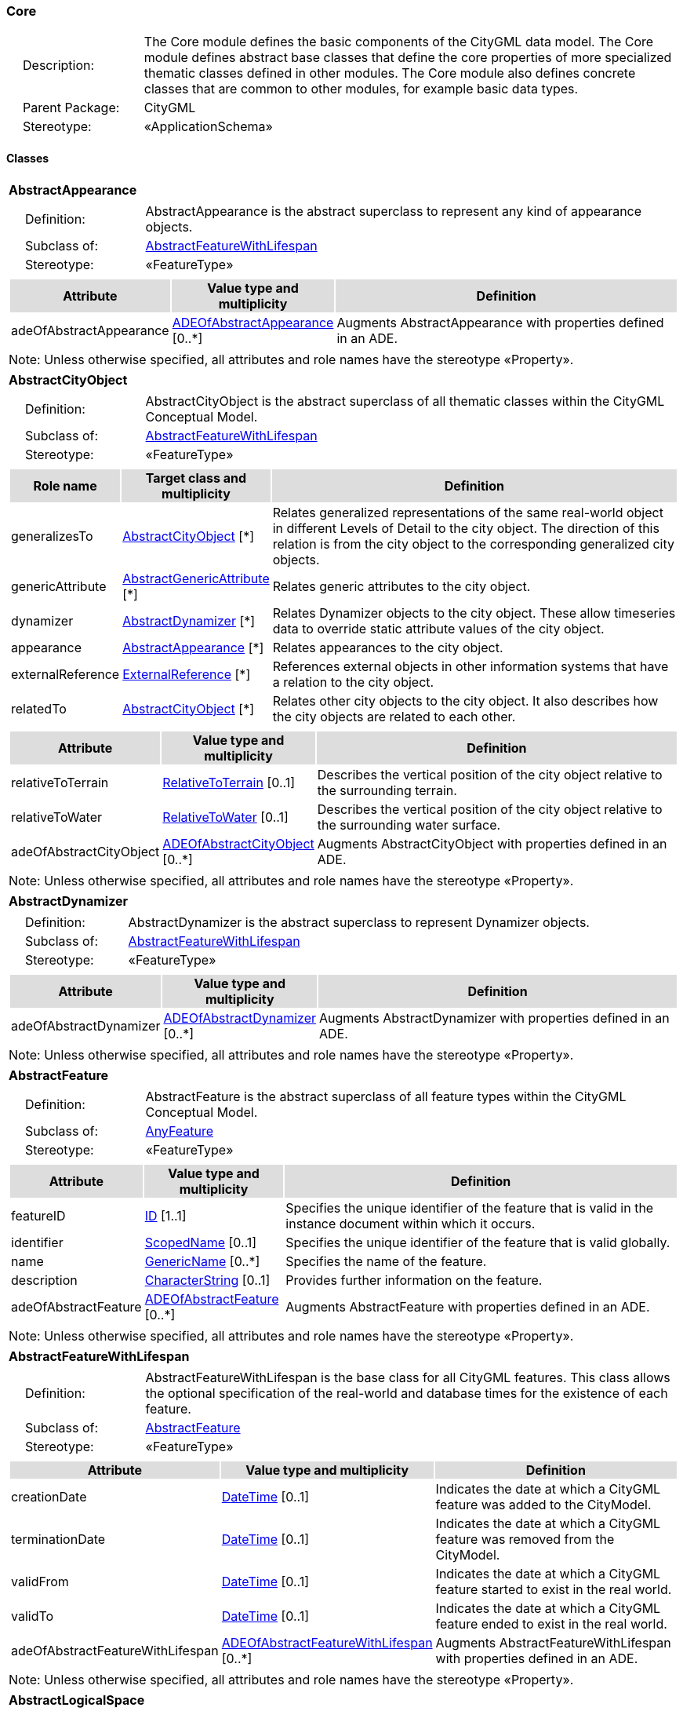 [[Core-package-dd]]
=== Core

[cols="1,4",frame=none,grid=none]
|===
|{nbsp}{nbsp}{nbsp}{nbsp}Description: | The Core module defines the basic components of the CityGML data model. The Core module defines abstract base classes that define the core properties of more specialized thematic classes defined in other modules. The Core module also defines concrete classes that are common to other modules, for example basic data types.  
|{nbsp}{nbsp}{nbsp}{nbsp}Parent Package: | CityGML
|{nbsp}{nbsp}{nbsp}{nbsp}Stereotype: | «ApplicationSchema»
|===

==== Classes

[[AbstractAppearance-section]]
[cols="1a"]
|===
|*AbstractAppearance* 
|[cols="1,4",frame=none,grid=none]
!===
!{nbsp}{nbsp}{nbsp}{nbsp}Definition: ! AbstractAppearance is the abstract superclass to represent any kind of appearance objects. 
!{nbsp}{nbsp}{nbsp}{nbsp}Subclass of: ! <<AbstractFeatureWithLifespan-section,AbstractFeatureWithLifespan>> 
!{nbsp}{nbsp}{nbsp}{nbsp}Stereotype: !  «FeatureType»
!===
|[cols="15,20,60",frame=none,grid=none,options="header"]
!===
!{set:cellbgcolor:#DDDDDD} *Attribute* !*Value type and multiplicity* !*Definition*
 
!{set:cellbgcolor:#FFFFFF} adeOfAbstractAppearance  !<<ADEOfAbstractAppearance-section,ADEOfAbstractAppearance>>  [0..*] !Augments AbstractAppearance with properties defined in an ADE.
!===
|{set:cellbgcolor:#FFFFFF} Note: Unless otherwise specified, all attributes and role names have the stereotype «Property».
|=== 

[[AbstractCityObject-section]]
[cols="1a"]
|===
|*AbstractCityObject* 
|[cols="1,4",frame=none,grid=none]
!===
!{nbsp}{nbsp}{nbsp}{nbsp}Definition: ! AbstractCityObject is the abstract superclass of all thematic classes within the CityGML Conceptual Model. 
!{nbsp}{nbsp}{nbsp}{nbsp}Subclass of: ! <<AbstractFeatureWithLifespan-section,AbstractFeatureWithLifespan>> 
!{nbsp}{nbsp}{nbsp}{nbsp}Stereotype: !  «FeatureType»
!===
|[cols="15,20,60",frame=none,grid=none,options="header"]
!===
!{set:cellbgcolor:#DDDDDD} *Role name* !*Target class and multiplicity*  !*Definition*
!{set:cellbgcolor:#FFFFFF} generalizesTo  !<<AbstractCityObject-section,AbstractCityObject>> [*] !Relates generalized representations of the same real-world object in different Levels of Detail to the city object. The direction of this relation is from the city object to the corresponding generalized city objects.
!{set:cellbgcolor:#FFFFFF} genericAttribute  !<<AbstractGenericAttribute-section,AbstractGenericAttribute>> [*] !Relates generic attributes to the city object.
!{set:cellbgcolor:#FFFFFF} dynamizer  !<<AbstractDynamizer-section,AbstractDynamizer>> [*] !Relates Dynamizer objects to the city object. These allow timeseries data to override static attribute values of the city object.
!{set:cellbgcolor:#FFFFFF} appearance  !<<AbstractAppearance-section,AbstractAppearance>> [*] !Relates appearances to the city object.
!{set:cellbgcolor:#FFFFFF} externalReference  !<<ExternalReference-section,ExternalReference>> [*] !References external objects in other information systems that have a relation to the city object.
!{set:cellbgcolor:#FFFFFF} relatedTo  !<<AbstractCityObject-section,AbstractCityObject>> [*] !Relates other city objects to the city object. It also describes how the city objects are related to each other.
!===
|[cols="15,20,60",frame=none,grid=none,options="header"]
!===
!{set:cellbgcolor:#DDDDDD} *Attribute* !*Value type and multiplicity* !*Definition*
 
!{set:cellbgcolor:#FFFFFF} relativeToTerrain  !<<RelativeToTerrain-section,RelativeToTerrain>>  [0..1] !Describes the vertical position of the city object relative to the surrounding terrain.
 
!{set:cellbgcolor:#FFFFFF} relativeToWater  !<<RelativeToWater-section,RelativeToWater>>  [0..1] !Describes the vertical position of the city object relative to the surrounding water surface.
 
!{set:cellbgcolor:#FFFFFF} adeOfAbstractCityObject  !<<ADEOfAbstractCityObject-section,ADEOfAbstractCityObject>>  [0..*] !Augments AbstractCityObject with properties defined in an ADE.
!===
|{set:cellbgcolor:#FFFFFF} Note: Unless otherwise specified, all attributes and role names have the stereotype «Property».
|=== 

[[AbstractDynamizer-section]]
[cols="1a"]
|===
|*AbstractDynamizer* 
|[cols="1,4",frame=none,grid=none]
!===
!{nbsp}{nbsp}{nbsp}{nbsp}Definition: ! AbstractDynamizer is the abstract superclass to represent Dynamizer objects. 
!{nbsp}{nbsp}{nbsp}{nbsp}Subclass of: ! <<AbstractFeatureWithLifespan-section,AbstractFeatureWithLifespan>> 
!{nbsp}{nbsp}{nbsp}{nbsp}Stereotype: !  «FeatureType»
!===
|[cols="15,20,60",frame=none,grid=none,options="header"]
!===
!{set:cellbgcolor:#DDDDDD} *Attribute* !*Value type and multiplicity* !*Definition*
 
!{set:cellbgcolor:#FFFFFF} adeOfAbstractDynamizer  !<<ADEOfAbstractDynamizer-section,ADEOfAbstractDynamizer>>  [0..*] !Augments AbstractDynamizer with properties defined in an ADE.
!===
|{set:cellbgcolor:#FFFFFF} Note: Unless otherwise specified, all attributes and role names have the stereotype «Property».
|=== 

[[AbstractFeature-section]]
[cols="1a"]
|===
|*AbstractFeature* 
|[cols="1,4",frame=none,grid=none]
!===
!{nbsp}{nbsp}{nbsp}{nbsp}Definition: ! AbstractFeature is the abstract superclass of all feature types within the CityGML Conceptual Model. 
!{nbsp}{nbsp}{nbsp}{nbsp}Subclass of: ! <<AnyFeature-section,AnyFeature>> 
!{nbsp}{nbsp}{nbsp}{nbsp}Stereotype: !  «FeatureType»
!===
|[cols="15,20,60",frame=none,grid=none,options="header"]
!===
!{set:cellbgcolor:#DDDDDD} *Attribute* !*Value type and multiplicity* !*Definition*
 
!{set:cellbgcolor:#FFFFFF} featureID  !<<ID-section,ID>> [1..1] !Specifies the unique identifier of the feature that is valid in the instance document within which it occurs.
 
!{set:cellbgcolor:#FFFFFF} identifier  !<<ScopedName-section,ScopedName>>  [0..1] !Specifies the unique identifier of the feature that is valid globally.
 
!{set:cellbgcolor:#FFFFFF} name  !<<GenericName-section,GenericName>>  [0..*] !Specifies the name of the feature.
 
!{set:cellbgcolor:#FFFFFF} description  !<<CharacterString-section,CharacterString>>  [0..1] !Provides further information on the feature.
 
!{set:cellbgcolor:#FFFFFF} adeOfAbstractFeature  !<<ADEOfAbstractFeature-section,ADEOfAbstractFeature>>  [0..*] !Augments AbstractFeature with properties defined in an ADE.
!===
|{set:cellbgcolor:#FFFFFF} Note: Unless otherwise specified, all attributes and role names have the stereotype «Property».
|=== 

[[AbstractFeatureWithLifespan-section]]
[cols="1a"]
|===
|*AbstractFeatureWithLifespan* 
|[cols="1,4",frame=none,grid=none]
!===
!{nbsp}{nbsp}{nbsp}{nbsp}Definition: ! AbstractFeatureWithLifespan is the base class for all CityGML features. This class allows the optional specification of the real-world and database times for the existence of each feature. 
!{nbsp}{nbsp}{nbsp}{nbsp}Subclass of: ! <<AbstractFeature-section,AbstractFeature>> 
!{nbsp}{nbsp}{nbsp}{nbsp}Stereotype: !  «FeatureType»
!===
|[cols="15,20,60",frame=none,grid=none,options="header"]
!===
!{set:cellbgcolor:#DDDDDD} *Attribute* !*Value type and multiplicity* !*Definition*
 
!{set:cellbgcolor:#FFFFFF} creationDate  !<<DateTime-section,DateTime>>  [0..1] !Indicates the date at which a CityGML feature was added to the CityModel.
 
!{set:cellbgcolor:#FFFFFF} terminationDate  !<<DateTime-section,DateTime>>  [0..1] !Indicates the date at which a CityGML feature was removed from the CityModel.
 
!{set:cellbgcolor:#FFFFFF} validFrom  !<<DateTime-section,DateTime>>  [0..1] !Indicates the date at which a CityGML feature started to exist in the real world.
 
!{set:cellbgcolor:#FFFFFF} validTo  !<<DateTime-section,DateTime>>  [0..1] !Indicates the date at which a CityGML feature ended to exist in the real world.
 
!{set:cellbgcolor:#FFFFFF} adeOfAbstractFeatureWithLifespan  !<<ADEOfAbstractFeatureWithLifespan-section,ADEOfAbstractFeatureWithLifespan>>  [0..*] !Augments AbstractFeatureWithLifespan with properties defined in an ADE.
!===
|{set:cellbgcolor:#FFFFFF} Note: Unless otherwise specified, all attributes and role names have the stereotype «Property».
|=== 

[[AbstractLogicalSpace-section]]
[cols="1a"]
|===
|*AbstractLogicalSpace* 
|[cols="1,4",frame=none,grid=none]
!===
!{nbsp}{nbsp}{nbsp}{nbsp}Definition: ! AbstractLogicalSpace is the abstract superclass for all types of logical spaces. Logical space refers to spaces that are not bounded by physical surfaces but are defined according to thematic considerations. 
!{nbsp}{nbsp}{nbsp}{nbsp}Subclass of: ! <<AbstractSpace-section,AbstractSpace>> 
!{nbsp}{nbsp}{nbsp}{nbsp}Stereotype: !  «FeatureType»
!===
|[cols="15,20,60",frame=none,grid=none,options="header"]
!===
!{set:cellbgcolor:#DDDDDD} *Attribute* !*Value type and multiplicity* !*Definition*
 
!{set:cellbgcolor:#FFFFFF} adeOfAbstractLogicalSpace  !<<ADEOfAbstractLogicalSpace-section,ADEOfAbstractLogicalSpace>>  [0..*] !Augments AbstractLogicalSpace with properties defined in an ADE.
!===
|{set:cellbgcolor:#FFFFFF} Note: Unless otherwise specified, all attributes and role names have the stereotype «Property».
|=== 

[[AbstractOccupiedSpace-section]]
[cols="1a"]
|===
|*AbstractOccupiedSpace* 
|[cols="1,4",frame=none,grid=none]
!===
!{nbsp}{nbsp}{nbsp}{nbsp}Definition: ! AbstractOccupiedSpace is the abstract superclass for all types of physically occupied spaces. Occupied space refers to spaces that are partially or entirely filled with matter. 
!{nbsp}{nbsp}{nbsp}{nbsp}Subclass of: ! <<AbstractPhysicalSpace-section,AbstractPhysicalSpace>> 
!{nbsp}{nbsp}{nbsp}{nbsp}Stereotype: !  «FeatureType»
!===
|[cols="15,20,60",frame=none,grid=none,options="header"]
!===
!{set:cellbgcolor:#DDDDDD} *Role name* !*Target class and multiplicity*  !*Definition*
!{set:cellbgcolor:#FFFFFF} lod3ImplicitRepresentation  !<<ImplicitGeometry-section,ImplicitGeometry>> [0..1] !Relates to an implicit geometry that represents the occupied space in Level of Detail 3.
!{set:cellbgcolor:#FFFFFF} lod1ImplicitRepresentation  !<<ImplicitGeometry-section,ImplicitGeometry>> [0..1] !Relates to an implicit geometry that represents the occupied space in Level of Detail 1.
!{set:cellbgcolor:#FFFFFF} lod2ImplicitRepresentation  !<<ImplicitGeometry-section,ImplicitGeometry>> [0..1] !Relates to an implicit geometry that represents the occupied space in Level of Detail 2.
!===
|[cols="15,20,60",frame=none,grid=none,options="header"]
!===
!{set:cellbgcolor:#DDDDDD} *Attribute* !*Value type and multiplicity* !*Definition*
 
!{set:cellbgcolor:#FFFFFF} adeOfAbstractOccupiedSpace  !<<ADEOfAbstractOccupiedSpace-section,ADEOfAbstractOccupiedSpace>>  [0..*] !Augments AbstractOccupiedSpace with properties defined in an ADE.
!===
|{set:cellbgcolor:#FFFFFF} Note: Unless otherwise specified, all attributes and role names have the stereotype «Property».
|=== 

[[AbstractPhysicalSpace-section]]
[cols="1a"]
|===
|*AbstractPhysicalSpace* 
|[cols="1,4",frame=none,grid=none]
!===
!{nbsp}{nbsp}{nbsp}{nbsp}Definition: ! AbstractPhysicalSpace is the abstract superclass for all types of physical spaces. Physical space refers to spaces that are fully or partially bounded by physical objects. 
!{nbsp}{nbsp}{nbsp}{nbsp}Subclass of: ! <<AbstractSpace-section,AbstractSpace>> 
!{nbsp}{nbsp}{nbsp}{nbsp}Stereotype: !  «FeatureType»
!===
|[cols="15,20,60",frame=none,grid=none,options="header"]
!===
!{set:cellbgcolor:#DDDDDD} *Role name* !*Target class and multiplicity*  !*Definition*
!{set:cellbgcolor:#FFFFFF} lod3TerrainIntersectionCurve  !<<GM_MultiCurve-section,GM_MultiCurve>> [0..1] !Relates to a 3D MultiCurve geometry that represents the terrain intersection curve of the physical space in Level of Detail 3.
!{set:cellbgcolor:#FFFFFF} lod2TerrainIntersectionCurve  !<<GM_MultiCurve-section,GM_MultiCurve>> [0..1] !Relates to a 3D MultiCurve geometry that represents the terrain intersection curve of the physical space in Level of Detail 2.
!{set:cellbgcolor:#FFFFFF} pointCloud  !<<AbstractPointCloud-section,AbstractPointCloud>> [0..1] !Relates to a 3D PointCloud that represents the physical space.
!{set:cellbgcolor:#FFFFFF} lod1TerrainIntersectionCurve  !<<GM_MultiCurve-section,GM_MultiCurve>> [0..1] !Relates to a 3D MultiCurve geometry that represents the terrain intersection curve of the physical space in Level of Detail 1.
!===
|[cols="15,20,60",frame=none,grid=none,options="header"]
!===
!{set:cellbgcolor:#DDDDDD} *Attribute* !*Value type and multiplicity* !*Definition*
 
!{set:cellbgcolor:#FFFFFF} adeOfAbstractPhysicalSpace  !<<ADEOfAbstractPhysicalSpace-section,ADEOfAbstractPhysicalSpace>>  [0..*] !Augments AbstractPhysicalSpace with properties defined in an ADE.
!===
|{set:cellbgcolor:#FFFFFF} Note: Unless otherwise specified, all attributes and role names have the stereotype «Property».
|=== 

[[AbstractPointCloud-section]]
[cols="1a"]
|===
|*AbstractPointCloud* 
|[cols="1,4",frame=none,grid=none]
!===
!{nbsp}{nbsp}{nbsp}{nbsp}Definition: ! AbstractPointCloud is the abstract superclass to represent PointCloud objects. 
!{nbsp}{nbsp}{nbsp}{nbsp}Subclass of: ! <<AbstractFeature-section,AbstractFeature>> 
!{nbsp}{nbsp}{nbsp}{nbsp}Stereotype: !  «FeatureType»
!===
|[cols="15,20,60",frame=none,grid=none,options="header"]
!===
!{set:cellbgcolor:#DDDDDD} *Attribute* !*Value type and multiplicity* !*Definition*
 
!{set:cellbgcolor:#FFFFFF} adeOfAbstractPointCloud  !<<ADEOfAbstractPointCloud-section,ADEOfAbstractPointCloud>>  [0..*] !Augments AbstractPointCloud with properties defined in an ADE.
!===
|{set:cellbgcolor:#FFFFFF} Note: Unless otherwise specified, all attributes and role names have the stereotype «Property».
|=== 

[[AbstractSpace-section]]
[cols="1a"]
|===
|*AbstractSpace* 
|[cols="1,4",frame=none,grid=none]
!===
!{nbsp}{nbsp}{nbsp}{nbsp}Definition: ! AbstractSpace is the abstract superclass for all types of spaces. A space is an entity of volumetric extent in the real world. 
!{nbsp}{nbsp}{nbsp}{nbsp}Subclass of: ! <<AbstractCityObject-section,AbstractCityObject>> 
!{nbsp}{nbsp}{nbsp}{nbsp}Stereotype: !  «FeatureType»
!===
|[cols="15,20,60",frame=none,grid=none,options="header"]
!===
!{set:cellbgcolor:#DDDDDD} *Role name* !*Target class and multiplicity*  !*Definition*
!{set:cellbgcolor:#FFFFFF} lod2MultiCurve  !<<GM_MultiCurve-section,GM_MultiCurve>> [0..1] !Relates to a 3D MultiCurve geometry that represents the space in Level of Detail 2.
!{set:cellbgcolor:#FFFFFF} lod0MultiCurve  !<<GM_MultiCurve-section,GM_MultiCurve>> [0..1] !Relates to a 3D MultiCurve geometry that represents the space in Level of Detail 0.
!{set:cellbgcolor:#FFFFFF} lod0MultiSurface  !<<GM_MultiSurface-section,GM_MultiSurface>> [0..1] !Relates to a 3D MultiSurface geometry that represents the space in Level of Detail 0.
!{set:cellbgcolor:#FFFFFF} lod2MultiSurface  !<<GM_MultiSurface-section,GM_MultiSurface>> [0..1] !Relates to a 3D MultiSurface geometry that represents the space in Level of Detail 2.
!{set:cellbgcolor:#FFFFFF} lod3MultiSurface  !<<GM_MultiSurface-section,GM_MultiSurface>> [0..1] !Relates to a 3D MultiSurface geometry that represents the space in Level of Detail 3.
!{set:cellbgcolor:#FFFFFF} lod0Point  !<<GM_Point-section,GM_Point>> [0..1] !Relates to a 3D Point geometry that represents the space in Level of Detail 0.
!{set:cellbgcolor:#FFFFFF} lod3Solid  !<<GM_Solid-section,GM_Solid>> [0..1] !Relates to a 3D Solid geometry that represents the space in Level of Detail 3.
!{set:cellbgcolor:#FFFFFF} lod3MultiCurve  !<<GM_MultiCurve-section,GM_MultiCurve>> [0..1] !Relates to a 3D MultiCurve geometry that represents the space in Level of Detail 3.
!{set:cellbgcolor:#FFFFFF} lod2Solid  !<<GM_Solid-section,GM_Solid>> [0..1] !Relates to a 3D Solid geometry that represents the space in Level of Detail 2.
!{set:cellbgcolor:#FFFFFF} boundary  !<<AbstractSpaceBoundary-section,AbstractSpaceBoundary>> [*] !Relates to surfaces that bound the space.
!{set:cellbgcolor:#FFFFFF} lod1Solid  !<<GM_Solid-section,GM_Solid>> [0..1] !Relates to a 3D Solid geometry that represents the space in Level of Detail 1.
!===
|[cols="15,20,60",frame=none,grid=none,options="header"]
!===
!{set:cellbgcolor:#DDDDDD} *Attribute* !*Value type and multiplicity* !*Definition*
 
!{set:cellbgcolor:#FFFFFF} spaceType  !<<SpaceType-section,SpaceType>>  [0..1] !Specifies the degree of openness of a space.
 
!{set:cellbgcolor:#FFFFFF} volume  !<<QualifiedVolume-section,QualifiedVolume>>  [0..*] !Specifies qualified volumes related to the space.
 
!{set:cellbgcolor:#FFFFFF} area  !<<QualifiedArea-section,QualifiedArea>>  [0..*] !Specifies qualified areas related to the space.
 
!{set:cellbgcolor:#FFFFFF} adeOfAbstractSpace  !<<ADEOfAbstractSpace-section,ADEOfAbstractSpace>>  [0..*] !Augments AbstractSpace with properties defined in an ADE.
!===
|{set:cellbgcolor:#FFFFFF} Note: Unless otherwise specified, all attributes and role names have the stereotype «Property».
|=== 

[[AbstractSpaceBoundary-section]]
[cols="1a"]
|===
|*AbstractSpaceBoundary* 
|[cols="1,4",frame=none,grid=none]
!===
!{nbsp}{nbsp}{nbsp}{nbsp}Definition: ! AbstractSpaceBoundary is the abstract superclass for all types of space boundaries. A space boundary is an entity with areal extent in the real world. Space boundaries are objects that bound a Space. They also realize the contact between adjacent spaces. 
!{nbsp}{nbsp}{nbsp}{nbsp}Subclass of: ! <<AbstractCityObject-section,AbstractCityObject>> 
!{nbsp}{nbsp}{nbsp}{nbsp}Stereotype: !  «FeatureType»
!===
|[cols="15,20,60",frame=none,grid=none,options="header"]
!===
!{set:cellbgcolor:#DDDDDD} *Attribute* !*Value type and multiplicity* !*Definition*
 
!{set:cellbgcolor:#FFFFFF} adeOfAbstractSpaceBoundary  !<<ADEOfAbstractSpaceBoundary-section,ADEOfAbstractSpaceBoundary>>  [0..*] !Augments AbstractSpaceBoundary with properties defined in an ADE.
!===
|{set:cellbgcolor:#FFFFFF} Note: Unless otherwise specified, all attributes and role names have the stereotype «Property».
|=== 

[[AbstractThematicSurface-section]]
[cols="1a"]
|===
|*AbstractThematicSurface* 
|[cols="1,4",frame=none,grid=none]
!===
!{nbsp}{nbsp}{nbsp}{nbsp}Definition: ! AbstractThematicSurface is the abstract superclass for all types of thematic surfaces. 
!{nbsp}{nbsp}{nbsp}{nbsp}Subclass of: ! <<AbstractSpaceBoundary-section,AbstractSpaceBoundary>> 
!{nbsp}{nbsp}{nbsp}{nbsp}Stereotype: !  «FeatureType»
!===
|[cols="15,20,60",frame=none,grid=none,options="header"]
!===
!{set:cellbgcolor:#DDDDDD} *Role name* !*Target class and multiplicity*  !*Definition*
!{set:cellbgcolor:#FFFFFF} lod1MultiSurface  !<<GM_MultiSurface-section,GM_MultiSurface>> [0..1] !Relates to a 3D MultiSurface geometry that represents the thematic surface in Level of Detail 1.
!{set:cellbgcolor:#FFFFFF} pointCloud  !<<AbstractPointCloud-section,AbstractPointCloud>> [0..1] !Relates to a 3D PointCloud that represents the thematic surface.
!{set:cellbgcolor:#FFFFFF} lod0MultiCurve  !<<GM_MultiCurve-section,GM_MultiCurve>> [0..1] !Relates to a 3D MultiCurve geometry that represents the thematic surface in Level of Detail 0.
!{set:cellbgcolor:#FFFFFF} lod3MultiSurface  !<<GM_MultiSurface-section,GM_MultiSurface>> [0..1] !Relates to a 3D MultiSurface geometry that represents the thematic surface in Level of Detail 3.
!{set:cellbgcolor:#FFFFFF} lod0MultiSurface  !<<GM_MultiSurface-section,GM_MultiSurface>> [0..1] !Relates to a 3D MultiSurface geometry that represents the thematic surface in Level of Detail 0.
!{set:cellbgcolor:#FFFFFF} lod2MultiSurface  !<<GM_MultiSurface-section,GM_MultiSurface>> [0..1] !Relates to a 3D MultiSurface geometry that represents the thematic surface in Level of Detail 2.
!===
|[cols="15,20,60",frame=none,grid=none,options="header"]
!===
!{set:cellbgcolor:#DDDDDD} *Attribute* !*Value type and multiplicity* !*Definition*
 
!{set:cellbgcolor:#FFFFFF} area  !<<QualifiedArea-section,QualifiedArea>>  [0..*] !Specifies qualified areas related to the thematic surface.
 
!{set:cellbgcolor:#FFFFFF} adeOfAbstractThematicSurface  !<<ADEOfAbstractThematicSurface-section,ADEOfAbstractThematicSurface>>  [0..*] !Augments AbstractThematicSurface with properties defined in an ADE.
!===
|{set:cellbgcolor:#FFFFFF} Note: Unless otherwise specified, all attributes and role names have the stereotype «Property».
|=== 

[[AbstractUnoccupiedSpace-section]]
[cols="1a"]
|===
|*AbstractUnoccupiedSpace* 
|[cols="1,4",frame=none,grid=none]
!===
!{nbsp}{nbsp}{nbsp}{nbsp}Definition: ! AbstractUnoccupiedSpace is the abstract superclass for all types of physically unoccupied spaces. Unoccupied space refers to spaces that are entirely or mostly free of matter. 
!{nbsp}{nbsp}{nbsp}{nbsp}Subclass of: ! <<AbstractPhysicalSpace-section,AbstractPhysicalSpace>> 
!{nbsp}{nbsp}{nbsp}{nbsp}Stereotype: !  «FeatureType»
!===
|[cols="15,20,60",frame=none,grid=none,options="header"]
!===
!{set:cellbgcolor:#DDDDDD} *Attribute* !*Value type and multiplicity* !*Definition*
 
!{set:cellbgcolor:#FFFFFF} adeOfAbstractUnoccupiedSpace  !<<ADEOfAbstractUnoccupiedSpace-section,ADEOfAbstractUnoccupiedSpace>>  [0..*] !Augments AbstractUnoccupiedSpace with properties defined in an ADE.
!===
|{set:cellbgcolor:#FFFFFF} Note: Unless otherwise specified, all attributes and role names have the stereotype «Property».
|=== 

[[AbstractVersion-section]]
[cols="1a"]
|===
|*AbstractVersion* 
|[cols="1,4",frame=none,grid=none]
!===
!{nbsp}{nbsp}{nbsp}{nbsp}Definition: ! AbstractVersion is the abstract superclass to represent Version objects. 
!{nbsp}{nbsp}{nbsp}{nbsp}Subclass of: ! <<AbstractFeatureWithLifespan-section,AbstractFeatureWithLifespan>> 
!{nbsp}{nbsp}{nbsp}{nbsp}Stereotype: !  «FeatureType»
!===
|[cols="15,20,60",frame=none,grid=none,options="header"]
!===
!{set:cellbgcolor:#DDDDDD} *Attribute* !*Value type and multiplicity* !*Definition*
 
!{set:cellbgcolor:#FFFFFF} adeOfAbstractVersion  !<<ADEOfAbstractVersion-section,ADEOfAbstractVersion>>  [0..*] !Augments AbstractVersion with properties defined in an ADE.
!===
|{set:cellbgcolor:#FFFFFF} Note: Unless otherwise specified, all attributes and role names have the stereotype «Property».
|=== 

[[AbstractVersionTransition-section]]
[cols="1a"]
|===
|*AbstractVersionTransition* 
|[cols="1,4",frame=none,grid=none]
!===
!{nbsp}{nbsp}{nbsp}{nbsp}Definition: ! AbstractVersionTransition is the abstract superclass to represent VersionTransition objects. 
!{nbsp}{nbsp}{nbsp}{nbsp}Subclass of: ! <<AbstractFeatureWithLifespan-section,AbstractFeatureWithLifespan>> 
!{nbsp}{nbsp}{nbsp}{nbsp}Stereotype: !  «FeatureType»
!===
|[cols="15,20,60",frame=none,grid=none,options="header"]
!===
!{set:cellbgcolor:#DDDDDD} *Attribute* !*Value type and multiplicity* !*Definition*
 
!{set:cellbgcolor:#FFFFFF} adeOfAbstractVersionTransition  !<<ADEOfAbstractVersionTransition-section,ADEOfAbstractVersionTransition>>  [0..*] !Augments AbstractVersionTransition with properties defined in an ADE.
!===
|{set:cellbgcolor:#FFFFFF} Note: Unless otherwise specified, all attributes and role names have the stereotype «Property».
|=== 

[[Address-section]]
[cols="1a"]
|===
|*Address* 
|[cols="1,4",frame=none,grid=none]
!===
!{nbsp}{nbsp}{nbsp}{nbsp}Definition: ! Address represents an address of a city object. 
!{nbsp}{nbsp}{nbsp}{nbsp}Subclass of: ! <<AbstractFeature-section,AbstractFeature>> 
!{nbsp}{nbsp}{nbsp}{nbsp}Stereotype: !  «FeatureType»
!===
|[cols="15,20,60",frame=none,grid=none,options="header"]
!===
!{set:cellbgcolor:#DDDDDD} *Role name* !*Target class and multiplicity*  !*Definition*
!{set:cellbgcolor:#FFFFFF} multiPoint  !<<GM_MultiPoint-section,GM_MultiPoint>> [0..1] !Relates to the MultiPoint geometry of the Address. The geometry relates the address spatially to a city object.
!{set:cellbgcolor:#FFFFFF} xalAddress  !<<XALAddress-section,XALAddress>> [1..1] !Relates an OASIS address object to the Address.
!===
|[cols="15,20,60",frame=none,grid=none,options="header"]
!===
!{set:cellbgcolor:#DDDDDD} *Attribute* !*Value type and multiplicity* !*Definition*
 
!{set:cellbgcolor:#FFFFFF} adeOfAddress  !<<ADEOfAddress-section,ADEOfAddress>>  [0..*] !Augments the Address with properties defined in an ADE.
!===
|{set:cellbgcolor:#FFFFFF} Note: Unless otherwise specified, all attributes and role names have the stereotype «Property».
|=== 

[[CityModel-section]]
[cols="1a"]
|===
|*CityModel* 
|[cols="1,4",frame=none,grid=none]
!===
!{nbsp}{nbsp}{nbsp}{nbsp}Definition: ! CityModel is the container for all objects belonging to a city model. 
!{nbsp}{nbsp}{nbsp}{nbsp}Subclass of: ! <<AbstractFeatureWithLifespan-section,AbstractFeatureWithLifespan>> 
!{nbsp}{nbsp}{nbsp}{nbsp}Stereotype: !  «FeatureType»
!===
|[cols="15,20,60",frame=none,grid=none,options="header"]
!===
!{set:cellbgcolor:#DDDDDD} *Role name* !*Target class and multiplicity*  !*Definition*
!{set:cellbgcolor:#FFFFFF} cityModelMember  !<<CityModelMember-section,CityModelMember>> [*] !Relates to all objects that are part of the CityModel.
!===
|[cols="15,20,60",frame=none,grid=none,options="header"]
!===
!{set:cellbgcolor:#DDDDDD} *Attribute* !*Value type and multiplicity* !*Definition*
 
!{set:cellbgcolor:#FFFFFF} engineeringCRS  !<<EngineeringCRS-section,EngineeringCRS>>  [0..1] !Specifies the local engineering coordinate reference system of the CityModel that can be provided inline the CityModel instead of referencing a well-known CRS definition. The definition of an engineering CRS requires an anchor point which relates the origin of the local coordinate system to a point on the earth’s surface in order to facilitate the transformation of coordinates from the local engineering CRS.
 
!{set:cellbgcolor:#FFFFFF} adeOfCityModel  !<<ADEOfCityModel-section,ADEOfCityModel>>  [0..*] !Augments the CityModel with properties defined in an ADE.
!===
|{set:cellbgcolor:#FFFFFF} Note: Unless otherwise specified, all attributes and role names have the stereotype «Property».
|=== 

[[CityObjectRelation-section]]
[cols="1a"]
|===
|*CityObjectRelation* 
|[cols="1,4",frame=none,grid=none]
!===
!{nbsp}{nbsp}{nbsp}{nbsp}Definition: ! CityObjectRelation represents a specific relation from the city object in which the relation is included to another city object. 
!{nbsp}{nbsp}{nbsp}{nbsp}Subclass of: ! None 
!{nbsp}{nbsp}{nbsp}{nbsp}Stereotype: !  «ObjectType»
!===
|[cols="15,20,60",frame=none,grid=none,options="header"]
!===
!{set:cellbgcolor:#DDDDDD} *Role name* !*Target class and multiplicity*  !*Definition*
!{set:cellbgcolor:#FFFFFF} genericAttribute  !<<AbstractGenericAttribute-section,AbstractGenericAttribute>> [*] !Relates generic attributes to the CityObjectRelation.
!===
|[cols="15,20,60",frame=none,grid=none,options="header"]
!===
!{set:cellbgcolor:#DDDDDD} *Attribute* !*Value type and multiplicity* !*Definition*
 
!{set:cellbgcolor:#FFFFFF} relationType  !<<RelationTypeValue-section,RelationTypeValue>> [1..1] !Indicates the specific type of the CityObjectRelation.
!===
|{set:cellbgcolor:#FFFFFF} Note: Unless otherwise specified, all attributes and role names have the stereotype «Property».
|=== 

[[ClosureSurface-section]]
[cols="1a"]
|===
|*ClosureSurface* 
|[cols="1,4",frame=none,grid=none]
!===
!{nbsp}{nbsp}{nbsp}{nbsp}Definition: ! ClosureSurface is a special type of thematic surface used to close holes in volumetric objects. Closure surfaces are virtual (non-physical) surfaces. 
!{nbsp}{nbsp}{nbsp}{nbsp}Subclass of: ! <<AbstractThematicSurface-section,AbstractThematicSurface>> 
!{nbsp}{nbsp}{nbsp}{nbsp}Stereotype: !  «FeatureType»
!===
|[cols="15,20,60",frame=none,grid=none,options="header"]
!===
!{set:cellbgcolor:#DDDDDD} *Attribute* !*Value type and multiplicity* !*Definition*
 
!{set:cellbgcolor:#FFFFFF} adeOfClosureSurface  !<<ADEOfClosureSurface-section,ADEOfClosureSurface>>  [0..*] !Augments the ClosureSurface with properties defined in an ADE.
!===
|{set:cellbgcolor:#FFFFFF} Note: Unless otherwise specified, all attributes and role names have the stereotype «Property».
|=== 

[[ImplicitGeometry-section]]
[cols="1a"]
|===
|*ImplicitGeometry* 
|[cols="1,4",frame=none,grid=none]
!===
!{nbsp}{nbsp}{nbsp}{nbsp}Definition: ! ImplicitGeometry is a geometry representation where the shape is stored only once as a prototypical geometry. Examples are a tree or other vegetation object, a traffic light or a traffic sign. This prototypic geometry object can be re-used or referenced many times, wherever the corresponding feature occurs in the 3D city model. 
!{nbsp}{nbsp}{nbsp}{nbsp}Subclass of: ! None 
!{nbsp}{nbsp}{nbsp}{nbsp}Stereotype: !  «ObjectType»
!===
|[cols="15,20,60",frame=none,grid=none,options="header"]
!===
!{set:cellbgcolor:#DDDDDD} *Role name* !*Target class and multiplicity*  !*Definition*
!{set:cellbgcolor:#FFFFFF} relativeGeometry  !<<GM_Object-section,GM_Object>> [0..1] !Relates to a prototypical geometry in a local coordinate system stored inline with the city model.
!{set:cellbgcolor:#FFFFFF} referencePoint  !<<GM_Point-section,GM_Point>> [1..1] !Relates to a 3D Point geometry that represents the base point of the object in the world coordinate system.
!{set:cellbgcolor:#FFFFFF} appearance  !<<AbstractAppearance-section,AbstractAppearance>> [*] !Relates appearances to the ImplicitGeometry.
!===
|[cols="15,20,60",frame=none,grid=none,options="header"]
!===
!{set:cellbgcolor:#DDDDDD} *Attribute* !*Value type and multiplicity* !*Definition*
 
!{set:cellbgcolor:#FFFFFF} objectID  !<<ID-section,ID>> [1..1] !Specifies the unique identifier of the ImplicitGeometry.
 
!{set:cellbgcolor:#FFFFFF} transformationMatrix  !<<TransformationMatrix4x4-section,TransformationMatrix4x4>> [1..1] !Specifies the mathematical transformation (translation, rotation, and scaling) between the prototypical geometry and the actual spatial position of the object.
 
!{set:cellbgcolor:#FFFFFF} mimeType  !<<MimeTypeValue-section,MimeTypeValue>>  [0..1] !Specifies the MIME type of the external file that stores the prototypical geometry.
 
!{set:cellbgcolor:#FFFFFF} libraryObject  !<<URI-section,URI>>  [0..1] !Specifies the URI that points to the prototypical geometry stored in an external file.
!===
|{set:cellbgcolor:#FFFFFF} Note: Unless otherwise specified, all attributes and role names have the stereotype «Property».
|===   

==== Data Types

[[AbstractGenericAttribute-section]]
[cols="1a"]
|===
|*AbstractGenericAttribute*
[cols="1,4",frame=none,grid=none]
!===
!{nbsp}{nbsp}{nbsp}{nbsp}Definition: ! AbstractGenericAttribute is the abstract superclass for all types of generic attributes. 
!{nbsp}{nbsp}{nbsp}{nbsp}Subclass of: ! None 
!{nbsp}{nbsp}{nbsp}{nbsp}Stereotype: !  «DataType»
!===
|=== 

[[ADEOfAbstractAppearance-section]]
[cols="1a"]
|===
|*ADEOfAbstractAppearance*
[cols="1,4",frame=none,grid=none]
!===
!{nbsp}{nbsp}{nbsp}{nbsp}Definition: ! ADEOfAbstractAppearance acts as a hook to define properties within an ADE that are to be added to AbstractAppearance. 
!{nbsp}{nbsp}{nbsp}{nbsp}Subclass of: ! None 
!{nbsp}{nbsp}{nbsp}{nbsp}Stereotype: !  «DataType»
!===
|=== 

[[ADEOfAbstractCityObject-section]]
[cols="1a"]
|===
|*ADEOfAbstractCityObject*
[cols="1,4",frame=none,grid=none]
!===
!{nbsp}{nbsp}{nbsp}{nbsp}Definition: ! ADEOfAbstractCityObject acts as a hook to define properties within an ADE that are to be added to AbstractCityObject. 
!{nbsp}{nbsp}{nbsp}{nbsp}Subclass of: ! None 
!{nbsp}{nbsp}{nbsp}{nbsp}Stereotype: !  «DataType»
!===
|=== 

[[ADEOfAbstractDynamizer-section]]
[cols="1a"]
|===
|*ADEOfAbstractDynamizer*
[cols="1,4",frame=none,grid=none]
!===
!{nbsp}{nbsp}{nbsp}{nbsp}Definition: ! ADEOfAbstractDynamizer acts as a hook to define properties within an ADE that are to be added to AbstractDynamizer. 
!{nbsp}{nbsp}{nbsp}{nbsp}Subclass of: ! None 
!{nbsp}{nbsp}{nbsp}{nbsp}Stereotype: !  «DataType»
!===
|=== 

[[ADEOfAbstractFeature-section]]
[cols="1a"]
|===
|*ADEOfAbstractFeature*
[cols="1,4",frame=none,grid=none]
!===
!{nbsp}{nbsp}{nbsp}{nbsp}Definition: ! ADEOfAbstractFeature acts as a hook to define properties within an ADE that are to be added to AbstractFeature. 
!{nbsp}{nbsp}{nbsp}{nbsp}Subclass of: ! None 
!{nbsp}{nbsp}{nbsp}{nbsp}Stereotype: !  «DataType»
!===
|=== 

[[ADEOfAbstractFeatureWithLifespan-section]]
[cols="1a"]
|===
|*ADEOfAbstractFeatureWithLifespan*
[cols="1,4",frame=none,grid=none]
!===
!{nbsp}{nbsp}{nbsp}{nbsp}Definition: ! ADEOfAbstractFeatureWithLifespan acts as a hook to define properties within an ADE that are to be added to AbstractFeatureWithLifespan. 
!{nbsp}{nbsp}{nbsp}{nbsp}Subclass of: ! None 
!{nbsp}{nbsp}{nbsp}{nbsp}Stereotype: !  «DataType»
!===
|=== 

[[ADEOfAbstractLogicalSpace-section]]
[cols="1a"]
|===
|*ADEOfAbstractLogicalSpace*
[cols="1,4",frame=none,grid=none]
!===
!{nbsp}{nbsp}{nbsp}{nbsp}Definition: ! ADEOfAbstractLogicalSpace acts as a hook to define properties within an ADE that are to be added to AbstractLogicalSpace. 
!{nbsp}{nbsp}{nbsp}{nbsp}Subclass of: ! None 
!{nbsp}{nbsp}{nbsp}{nbsp}Stereotype: !  «DataType»
!===
|=== 

[[ADEOfAbstractOccupiedSpace-section]]
[cols="1a"]
|===
|*ADEOfAbstractOccupiedSpace*
[cols="1,4",frame=none,grid=none]
!===
!{nbsp}{nbsp}{nbsp}{nbsp}Definition: ! ADEOfAbstractOccupiedSpace acts as a hook to define properties within an ADE that are to be added to AbstractOccupiedSpace. 
!{nbsp}{nbsp}{nbsp}{nbsp}Subclass of: ! None 
!{nbsp}{nbsp}{nbsp}{nbsp}Stereotype: !  «DataType»
!===
|=== 

[[ADEOfAbstractPhysicalSpace-section]]
[cols="1a"]
|===
|*ADEOfAbstractPhysicalSpace*
[cols="1,4",frame=none,grid=none]
!===
!{nbsp}{nbsp}{nbsp}{nbsp}Definition: ! ADEOfAbstractPhysicalSpace acts as a hook to define properties within an ADE that are to be added to AbstractPhysicalSpace. 
!{nbsp}{nbsp}{nbsp}{nbsp}Subclass of: ! None 
!{nbsp}{nbsp}{nbsp}{nbsp}Stereotype: !  «DataType»
!===
|=== 

[[ADEOfAbstractPointCloud-section]]
[cols="1a"]
|===
|*ADEOfAbstractPointCloud*
[cols="1,4",frame=none,grid=none]
!===
!{nbsp}{nbsp}{nbsp}{nbsp}Definition: ! ADEOfAbstractPointCloud acts as a hook to define properties within an ADE that are to be added to AbstractPointCloud. 
!{nbsp}{nbsp}{nbsp}{nbsp}Subclass of: ! None 
!{nbsp}{nbsp}{nbsp}{nbsp}Stereotype: !  «DataType»
!===
|=== 

[[ADEOfAbstractSpace-section]]
[cols="1a"]
|===
|*ADEOfAbstractSpace*
[cols="1,4",frame=none,grid=none]
!===
!{nbsp}{nbsp}{nbsp}{nbsp}Definition: ! ADEOfAbstractSpace acts as a hook to define properties within an ADE that are to be added to AbstractSpace. 
!{nbsp}{nbsp}{nbsp}{nbsp}Subclass of: ! None 
!{nbsp}{nbsp}{nbsp}{nbsp}Stereotype: !  «DataType»
!===
|=== 

[[ADEOfAbstractSpaceBoundary-section]]
[cols="1a"]
|===
|*ADEOfAbstractSpaceBoundary*
[cols="1,4",frame=none,grid=none]
!===
!{nbsp}{nbsp}{nbsp}{nbsp}Definition: ! ADEOfAbstractSpaceBoundary acts as a hook to define properties within an ADE that are to be added to AbstractSpaceBoundary. 
!{nbsp}{nbsp}{nbsp}{nbsp}Subclass of: ! None 
!{nbsp}{nbsp}{nbsp}{nbsp}Stereotype: !  «DataType»
!===
|=== 

[[ADEOfAbstractThematicSurface-section]]
[cols="1a"]
|===
|*ADEOfAbstractThematicSurface*
[cols="1,4",frame=none,grid=none]
!===
!{nbsp}{nbsp}{nbsp}{nbsp}Definition: ! ADEOfAbstractThematicSurface acts as a hook to define properties within an ADE that are to be added to AbstractThematicSurface. 
!{nbsp}{nbsp}{nbsp}{nbsp}Subclass of: ! None 
!{nbsp}{nbsp}{nbsp}{nbsp}Stereotype: !  «DataType»
!===
|=== 

[[ADEOfAbstractUnoccupiedSpace-section]]
[cols="1a"]
|===
|*ADEOfAbstractUnoccupiedSpace*
[cols="1,4",frame=none,grid=none]
!===
!{nbsp}{nbsp}{nbsp}{nbsp}Definition: ! ADEOfAbstractUnoccupiedSpace acts as a hook to define properties within an ADE that are to be added to AbstractUnoccupiedSpace. 
!{nbsp}{nbsp}{nbsp}{nbsp}Subclass of: ! None 
!{nbsp}{nbsp}{nbsp}{nbsp}Stereotype: !  «DataType»
!===
|=== 

[[ADEOfAbstractVersion-section]]
[cols="1a"]
|===
|*ADEOfAbstractVersion*
[cols="1,4",frame=none,grid=none]
!===
!{nbsp}{nbsp}{nbsp}{nbsp}Definition: ! ADEOfAbstractVersion acts as a hook to define properties within an ADE that are to be added to AbstractVersion. 
!{nbsp}{nbsp}{nbsp}{nbsp}Subclass of: ! None 
!{nbsp}{nbsp}{nbsp}{nbsp}Stereotype: !  «DataType»
!===
|=== 

[[ADEOfAbstractVersionTransition-section]]
[cols="1a"]
|===
|*ADEOfAbstractVersionTransition*
[cols="1,4",frame=none,grid=none]
!===
!{nbsp}{nbsp}{nbsp}{nbsp}Definition: ! ADEOfAbstractVersionTransition acts as a hook to define properties within an ADE that are to be added to AbstractVersionTransition. 
!{nbsp}{nbsp}{nbsp}{nbsp}Subclass of: ! None 
!{nbsp}{nbsp}{nbsp}{nbsp}Stereotype: !  «DataType»
!===
|=== 

[[ADEOfAddress-section]]
[cols="1a"]
|===
|*ADEOfAddress*
[cols="1,4",frame=none,grid=none]
!===
!{nbsp}{nbsp}{nbsp}{nbsp}Definition: ! ADEOfAddress acts as a hook to define properties within an ADE that are to be added to an Address. 
!{nbsp}{nbsp}{nbsp}{nbsp}Subclass of: ! None 
!{nbsp}{nbsp}{nbsp}{nbsp}Stereotype: !  «DataType»
!===
|=== 

[[ADEOfCityModel-section]]
[cols="1a"]
|===
|*ADEOfCityModel*
[cols="1,4",frame=none,grid=none]
!===
!{nbsp}{nbsp}{nbsp}{nbsp}Definition: ! ADEOfCityModel acts as a hook to define properties within an ADE that are to be added to a CityModel. 
!{nbsp}{nbsp}{nbsp}{nbsp}Subclass of: ! None 
!{nbsp}{nbsp}{nbsp}{nbsp}Stereotype: !  «DataType»
!===
|=== 

[[ADEOfClosureSurface-section]]
[cols="1a"]
|===
|*ADEOfClosureSurface*
[cols="1,4",frame=none,grid=none]
!===
!{nbsp}{nbsp}{nbsp}{nbsp}Definition: ! ADEOfClosureSurface acts as a hook to define properties within an ADE that are to be added to a ClosureSurface. 
!{nbsp}{nbsp}{nbsp}{nbsp}Subclass of: ! None 
!{nbsp}{nbsp}{nbsp}{nbsp}Stereotype: !  «DataType»
!===
|=== 

[[ExternalReference-section]]
[cols="1a"]
|===
|*ExternalReference*
[cols="1,4",frame=none,grid=none]
!===
!{nbsp}{nbsp}{nbsp}{nbsp}Definition: ! ExternalReference is a reference to a corresponding object in another information system, for example in the German cadastre (ALKIS), the German topographic information system (ATKIS), or the OS UK MasterMap®. 
!{nbsp}{nbsp}{nbsp}{nbsp}Subclass of: ! None 
!{nbsp}{nbsp}{nbsp}{nbsp}Stereotype: !  «DataType»
!===
|[cols="15,20,60",frame=none,grid=none,options="header"]
!===
!{set:cellbgcolor:#DDDDDD} *Attribute* !*Value type and multiplicity* !*Definition*
 
!{set:cellbgcolor:#FFFFFF} targetResource  !<<URI-section,URI>> [1..1] !Specifies the URI that points to the object in the external information system.
 
!{set:cellbgcolor:#FFFFFF} informationSystem  !<<URI-section,URI>>  [0..1] !Specifies the URI that points to the external information system.
 
!{set:cellbgcolor:#FFFFFF} relationType  !<<URI-section,URI>>  [0..1] !Specifies a URI that additionally qualifies the ExternalReference. The URI can point to a definition from an external ontology (e.g. the sameAs relation from OWL) and allows for mapping the ExternalReference to RDF triples.
!===
|{set:cellbgcolor:#FFFFFF} Note: Unless otherwise specified, all attributes and role names have the stereotype «Property».
|=== 

[[Occupancy-section]]
[cols="1a"]
|===
|*Occupancy*
[cols="1,4",frame=none,grid=none]
!===
!{nbsp}{nbsp}{nbsp}{nbsp}Definition: ! Occupancy is an application-dependent indication of what is contained by a feature. 
!{nbsp}{nbsp}{nbsp}{nbsp}Subclass of: ! None 
!{nbsp}{nbsp}{nbsp}{nbsp}Stereotype: !  «DataType»
!===
|[cols="15,20,60",frame=none,grid=none,options="header"]
!===
!{set:cellbgcolor:#DDDDDD} *Attribute* !*Value type and multiplicity* !*Definition*
 
!{set:cellbgcolor:#FFFFFF} numberOfOccupants  !<<Integer-section,Integer>> [1..1] !Indicates the number of occupants contained by a feature.
 
!{set:cellbgcolor:#FFFFFF} interval  !<<IntervalValue-section,IntervalValue>>  [0..1] !Indicates the time period the occupants are contained by a feature.
 
!{set:cellbgcolor:#FFFFFF} occupantType  !<<OccupantTypeValue-section,OccupantTypeValue>>  [0..1] !Indicates the specific type of the occupants that are contained by a feature.
!===
|{set:cellbgcolor:#FFFFFF} Note: Unless otherwise specified, all attributes and role names have the stereotype «Property».
|=== 

[[QualifiedArea-section]]
[cols="1a"]
|===
|*QualifiedArea*
[cols="1,4",frame=none,grid=none]
!===
!{nbsp}{nbsp}{nbsp}{nbsp}Definition: ! QualifiedArea is an application-dependent measure of the area of a space or of a thematic surface. 
!{nbsp}{nbsp}{nbsp}{nbsp}Subclass of: ! None 
!{nbsp}{nbsp}{nbsp}{nbsp}Stereotype: !  «DataType»
!===
|[cols="15,20,60",frame=none,grid=none,options="header"]
!===
!{set:cellbgcolor:#DDDDDD} *Attribute* !*Value type and multiplicity* !*Definition*
 
!{set:cellbgcolor:#FFFFFF} area  !<<Area-section,Area>> [1..1] !Specifies the value of the QualifiedArea.
 
!{set:cellbgcolor:#FFFFFF} typeOfArea  !<<QualifiedAreaTypeValue-section,QualifiedAreaTypeValue>> [1..1] !Indicates the specific type of the QualifiedArea.
!===
|{set:cellbgcolor:#FFFFFF} Note: Unless otherwise specified, all attributes and role names have the stereotype «Property».
|=== 

[[QualifiedVolume-section]]
[cols="1a"]
|===
|*QualifiedVolume*
[cols="1,4",frame=none,grid=none]
!===
!{nbsp}{nbsp}{nbsp}{nbsp}Definition: ! QualifiedVolume is an application-dependent measure of the volume of a space. 
!{nbsp}{nbsp}{nbsp}{nbsp}Subclass of: ! None 
!{nbsp}{nbsp}{nbsp}{nbsp}Stereotype: !  «DataType»
!===
|[cols="15,20,60",frame=none,grid=none,options="header"]
!===
!{set:cellbgcolor:#DDDDDD} *Attribute* !*Value type and multiplicity* !*Definition*
 
!{set:cellbgcolor:#FFFFFF} volume  !<<Volume-section,Volume>> [1..1] !Specifies the value of the QualifiedVolume.
 
!{set:cellbgcolor:#FFFFFF} typeOfVolume  !<<QualifiedVolumeTypeValue-section,QualifiedVolumeTypeValue>> [1..1] !Indicates the specific type of the QualifiedVolume.
!===
|{set:cellbgcolor:#FFFFFF} Note: Unless otherwise specified, all attributes and role names have the stereotype «Property».
|=== 

[[XALAddress-section]]
[cols="1a"]
|===
|*XALAddress*
[cols="1,4",frame=none,grid=none]
!===
!{nbsp}{nbsp}{nbsp}{nbsp}Definition: ! XALAddress represents address details according to the OASIS xAL standard. 
!{nbsp}{nbsp}{nbsp}{nbsp}Subclass of: ! None 
!{nbsp}{nbsp}{nbsp}{nbsp}Stereotype: !  «DataType»
!===
|===   

==== Basic Types

[[Code-section]]
[cols="1a"]
|===
|*Code* 
|[cols="1,4",frame=none,grid=none]
!===
!{nbsp}{nbsp}{nbsp}{nbsp}Definition: ! Code is a basic type for a String-based term, keyword, or name that can additionally have a code space. 
!{nbsp}{nbsp}{nbsp}{nbsp}Subclass of: ! None 
!{nbsp}{nbsp}{nbsp}{nbsp}Stereotype: !  «BasicType»
!===
|[cols="15,20,60",frame=none,grid=none,options="header"]
!===
!{set:cellbgcolor:#DDDDDD} *Attribute* !*Value type and multiplicity* !*Definition*
 
!{set:cellbgcolor:#FFFFFF} codeSpace  !<<URI-section,URI>>  [0..1] !Associates the Code with an authority that controls the term, keyword, or name.
!===
|{set:cellbgcolor:#FFFFFF} Note: Unless otherwise specified, all attributes and role names have the stereotype «Property».
|=== 

[[DoubleBetween0and1-section]]
[cols="1a"]
|===
|*DoubleBetween0and1* 
|[cols="1,4",frame=none,grid=none]
!===
!{nbsp}{nbsp}{nbsp}{nbsp}Definition: ! DoubleBetween0and1 is a basic type for values, which are greater or equal than 0 and less or equal than 1. The type is used for color encoding, for example. 
!{nbsp}{nbsp}{nbsp}{nbsp}Subclass of: ! None 
!{nbsp}{nbsp}{nbsp}{nbsp}Stereotype: !  «BasicType»
!{nbsp}{nbsp}{nbsp}{nbsp}Constraint: ! valueBetween0and1 (OCL): inv: DoubleBetween0and1.allInstances() -> +
forAll(p \| p > = 0 and p < = 1)    
!===
|=== 

[[DoubleBetween0and1List-section]]
[cols="1a"]
|===
|*DoubleBetween0and1List* 
|[cols="1,4",frame=none,grid=none]
!===
!{nbsp}{nbsp}{nbsp}{nbsp}Definition: ! DoubleBetween0and1List is a basic type that represents a list of double values greater or equal than 0 and less or equal than 1. The type is used for color encoding, for example. 
!{nbsp}{nbsp}{nbsp}{nbsp}Subclass of: ! None 
!{nbsp}{nbsp}{nbsp}{nbsp}Stereotype: !  «BasicType»
!===
|[cols="15,20,60",frame=none,grid=none,options="header"]
!===
!{set:cellbgcolor:#DDDDDD} *Attribute* !*Value type and multiplicity* !*Definition*
 
!{set:cellbgcolor:#FFFFFF} list  !<<DoubleBetween0and1-section,DoubleBetween0and1>> [1..1] !Specifies the list of double values.
!===
|{set:cellbgcolor:#FFFFFF} Note: Unless otherwise specified, all attributes and role names have the stereotype «Property».
|=== 

[[DoubleList-section]]
[cols="1a"]
|===
|*DoubleList* 
|[cols="1,4",frame=none,grid=none]
!===
!{nbsp}{nbsp}{nbsp}{nbsp}Definition: ! DoubleList is an ordered sequence of double values. 
!{nbsp}{nbsp}{nbsp}{nbsp}Subclass of: ! None 
!{nbsp}{nbsp}{nbsp}{nbsp}Stereotype: !  «BasicType»
!===
|[cols="15,20,60",frame=none,grid=none,options="header"]
!===
!{set:cellbgcolor:#DDDDDD} *Attribute* !*Value type and multiplicity* !*Definition*
 
!{set:cellbgcolor:#FFFFFF} list  !<<Real-section,Real>> [1..1] !Specifies the list of double values.
!===
|{set:cellbgcolor:#FFFFFF} Note: Unless otherwise specified, all attributes and role names have the stereotype «Property».
|=== 

[[DoubleOrNilReasonList-section]]
[cols="1a"]
|===
|*DoubleOrNilReasonList* 
|[cols="1,4",frame=none,grid=none]
!===
!{nbsp}{nbsp}{nbsp}{nbsp}Definition: ! DoubleOrNilReasonList is a basic type that represents a list of double values and/or nil reasons. 
!{nbsp}{nbsp}{nbsp}{nbsp}Subclass of: ! None 
!{nbsp}{nbsp}{nbsp}{nbsp}Stereotype: !  «BasicType»
!===
|[cols="15,20,60",frame=none,grid=none,options="header"]
!===
!{set:cellbgcolor:#DDDDDD} *Attribute* !*Value type and multiplicity* !*Definition*
 
!{set:cellbgcolor:#FFFFFF} list  !<<DoubleOrNilReason-section,DoubleOrNilReason>> [1..1] !Specifies the list of double values and/or nil reasons.
!===
|{set:cellbgcolor:#FFFFFF} Note: Unless otherwise specified, all attributes and role names have the stereotype «Property».
|=== 

[[ID-section]]
[cols="1a"]
|===
|*ID* 
|[cols="1,4",frame=none,grid=none]
!===
!{nbsp}{nbsp}{nbsp}{nbsp}Definition: ! ID is a basic type that represents a unique identifier. 
!{nbsp}{nbsp}{nbsp}{nbsp}Subclass of: ! None 
!{nbsp}{nbsp}{nbsp}{nbsp}Stereotype: !  «BasicType»
!===
|=== 

[[IntegerBetween0and3-section]]
[cols="1a"]
|===
|*IntegerBetween0and3* 
|[cols="1,4",frame=none,grid=none]
!===
!{nbsp}{nbsp}{nbsp}{nbsp}Definition: ! IntegerBetween0and3 is a basic type for integer values, which are greater or equal than 0 and less or equal than 3. The type is used for encoding the LOD number. 
!{nbsp}{nbsp}{nbsp}{nbsp}Subclass of: ! None 
!{nbsp}{nbsp}{nbsp}{nbsp}Stereotype: !  «BasicType»
!{nbsp}{nbsp}{nbsp}{nbsp}Constraint: ! valueBetween0and3 (OCL): inv: IntegerBetween0and3.allInstances() -> +
forAll(p \| p > = 0 and p < = 3)    
!===
|=== 

[[MeasureOrNilReasonList-section]]
[cols="1a"]
|===
|*MeasureOrNilReasonList* 
|[cols="1,4",frame=none,grid=none]
!===
!{nbsp}{nbsp}{nbsp}{nbsp}Definition: ! MeasureOrNilReasonList is a basic type that represents a list of double values and/or nil reasons together with a unit of measurement. 
!{nbsp}{nbsp}{nbsp}{nbsp}Subclass of: ! <<DoubleOrNilReasonList-section,DoubleOrNilReasonList>> 
!{nbsp}{nbsp}{nbsp}{nbsp}Stereotype: !  «BasicType»
!===
|[cols="15,20,60",frame=none,grid=none,options="header"]
!===
!{set:cellbgcolor:#DDDDDD} *Attribute* !*Value type and multiplicity* !*Definition*
 
!{set:cellbgcolor:#FFFFFF} uom  !<<UnitOfMeasure-section,UnitOfMeasure>> [1..1] !Specifies the unit of measurement of the double values.
!===
|{set:cellbgcolor:#FFFFFF} Note: Unless otherwise specified, all attributes and role names have the stereotype «Property».
|=== 

[[TransformationMatrix2x2-section]]
[cols="1a"]
|===
|*TransformationMatrix2x2* 
|[cols="1,4",frame=none,grid=none]
!===
!{nbsp}{nbsp}{nbsp}{nbsp}Definition: ! TransformationMatrix2x2 is a 2 by 2 matrix represented as a list of four double values in row major order. 
!{nbsp}{nbsp}{nbsp}{nbsp}Subclass of: ! <<DoubleList-section,DoubleList>> 
!{nbsp}{nbsp}{nbsp}{nbsp}Stereotype: !  «BasicType»
!{nbsp}{nbsp}{nbsp}{nbsp}Constraint: ! lengthOfList (OCL): inv: list->size() = 4    
!===
|=== 

[[TransformationMatrix3x4-section]]
[cols="1a"]
|===
|*TransformationMatrix3x4* 
|[cols="1,4",frame=none,grid=none]
!===
!{nbsp}{nbsp}{nbsp}{nbsp}Definition: ! TransformationMatrix3x4 is a 3 by 4 matrix represented as a list of twelve double values in row major order. 
!{nbsp}{nbsp}{nbsp}{nbsp}Subclass of: ! <<DoubleList-section,DoubleList>> 
!{nbsp}{nbsp}{nbsp}{nbsp}Stereotype: !  «BasicType»
!{nbsp}{nbsp}{nbsp}{nbsp}Constraint: ! lengthOfList (OCL): inv: list->size() = 12    
!===
|=== 

[[TransformationMatrix4x4-section]]
[cols="1a"]
|===
|*TransformationMatrix4x4* 
|[cols="1,4",frame=none,grid=none]
!===
!{nbsp}{nbsp}{nbsp}{nbsp}Definition: ! TransformationMatrix4x4 is a 4 by 4 matrix represented as a list of sixteen double values in row major order. 
!{nbsp}{nbsp}{nbsp}{nbsp}Subclass of: ! <<DoubleList-section,DoubleList>> 
!{nbsp}{nbsp}{nbsp}{nbsp}Stereotype: !  «BasicType»
!{nbsp}{nbsp}{nbsp}{nbsp}Constraint: ! lengthOfList (OCL): inv: list -> size() = 16    
!===
|===

==== Unions

[[CityModelMember-section]]
[cols="1a"]
|===
|*CityModelMember* 
|[cols="1,4",frame=none,grid=none]
!===
!{nbsp}{nbsp}{nbsp}{nbsp}Definition: ! CityModelMember is a union type that enumerates the different types of objects that can occur as members of a city model. 
!{nbsp}{nbsp}{nbsp}{nbsp}Stereotype: !  «Union»
!===
|[cols="15,20,60",frame=none,grid=none,options="header"]
!===
!{set:cellbgcolor:#DDDDDD} *Member name* !*Type* !*Definition*
 
!{set:cellbgcolor:#FFFFFF} cityObjectMember  !<<AbstractCityObject-section,AbstractCityObject>> [1..1] !Specifies the city objects that are part of the CityModel.
 
!{set:cellbgcolor:#FFFFFF} appearanceMember  !<<AbstractAppearance-section,AbstractAppearance>> [1..1] !Specifies the appearances of the CityModel.
 
!{set:cellbgcolor:#FFFFFF} versionMember  !<<AbstractVersion-section,AbstractVersion>> [1..1] !Specifies the different versions of the CityModel.
 
!{set:cellbgcolor:#FFFFFF} versionTransitionMember  !<<AbstractVersionTransition-section,AbstractVersionTransition>> [1..1] !Specifies the transitions between the different versions of the CityModel.
 
!{set:cellbgcolor:#FFFFFF} featureMember  !<<AbstractFeature-section,AbstractFeature>> [1..1] !Specifies the feature objects that are part of the CityModel. It allows to include objects that are not derived from a class defined in the CityGML conceptual model, but from the ISO 19109 class AnyFeature.
!===
|=== 

[[DoubleOrNilReason-section]]
[cols="1a"]
|===
|*DoubleOrNilReason* 
|[cols="1,4",frame=none,grid=none]
!===
!{nbsp}{nbsp}{nbsp}{nbsp}Definition: ! DoubleOrNilReason is a union type that allows for choosing between a double value and a nil reason. 
!{nbsp}{nbsp}{nbsp}{nbsp}Stereotype: !  «Union»
!===
|[cols="15,20,60",frame=none,grid=none,options="header"]
!===
!{set:cellbgcolor:#DDDDDD} *Member name* !*Type* !*Definition*
 
!{set:cellbgcolor:#FFFFFF} value  !<<Real-section,Real>> [1..1] !Specifies the double value.
 
!{set:cellbgcolor:#FFFFFF} nilReason  !<<NilReason-section,NilReason>> [1..1] !Specifies the nil reason.
!===
|=== 

[[NilReason-section]]
[cols="1a"]
|===
|*NilReason* 
|[cols="1,4",frame=none,grid=none]
!===
!{nbsp}{nbsp}{nbsp}{nbsp}Definition: ! NilReason is a union type that allows for choosing between two different types of nil reason. 
!{nbsp}{nbsp}{nbsp}{nbsp}Stereotype: !  «Union»
!===
|[cols="15,20,60",frame=none,grid=none,options="header"]
!===
!{set:cellbgcolor:#DDDDDD} *Member name* !*Type* !*Definition*
 
!{set:cellbgcolor:#FFFFFF} nilReasonEnumeration  !<<NilReasonEnumeration-section,NilReasonEnumeration>> [1..1] !Indicates a nil reason that is provided in a code list.
 
!{set:cellbgcolor:#FFFFFF} URI  !<<URI-section,URI>> [1..1] !Specifies a URI that points to a resource that describes the nil reason.
!===
|===   

==== Code Lists

[[IntervalValue-section]]
[cols="1a"]
|===
|*IntervalValue* 
|[cols="1,4",frame=none,grid=none]
!===
!{nbsp}{nbsp}{nbsp}{nbsp}Definition: ! IntervalValue is a code list used to specify a time period. 
!{nbsp}{nbsp}{nbsp}{nbsp}Stereotype: !  «CodeList»
!===
|=== 

[[MimeTypeValue-section]]
[cols="1a"]
|===
|*MimeTypeValue* 
|[cols="1,4",frame=none,grid=none]
!===
!{nbsp}{nbsp}{nbsp}{nbsp}Definition: ! MimeTypeValue is a code list used to specify the MIME type of a referenced resource. 
!{nbsp}{nbsp}{nbsp}{nbsp}Stereotype: !  «CodeList»
!===
|=== 

[[NilReasonEnumeration-section]]
[cols="1a"]
|===
|*NilReasonEnumeration* 
|[cols="1,4",frame=none,grid=none]
!===
!{nbsp}{nbsp}{nbsp}{nbsp}Definition: ! NilReasonEnumeration is a code list that enumerates the different nil reasons. 
!{nbsp}{nbsp}{nbsp}{nbsp}Stereotype: !  «CodeList»
!===
|=== 

[[OccupantTypeValue-section]]
[cols="1a"]
|===
|*OccupantTypeValue* 
|[cols="1,4",frame=none,grid=none]
!===
!{nbsp}{nbsp}{nbsp}{nbsp}Definition: ! OccupantTypeValue is a code list used to classify occupants. 
!{nbsp}{nbsp}{nbsp}{nbsp}Stereotype: !  «CodeList»
!===
|=== 

[[OtherRelationTypeValue-section]]
[cols="1a"]
|===
|*OtherRelationTypeValue* 
|[cols="1,4",frame=none,grid=none]
!===
!{nbsp}{nbsp}{nbsp}{nbsp}Definition: ! OtherRelationTypeValue is a code list used to classify other types of city object relations. 
!{nbsp}{nbsp}{nbsp}{nbsp}Stereotype: !  «CodeList»
!===
|=== 

[[QualifiedAreaTypeValue-section]]
[cols="1a"]
|===
|*QualifiedAreaTypeValue* 
|[cols="1,4",frame=none,grid=none]
!===
!{nbsp}{nbsp}{nbsp}{nbsp}Definition: ! QualifiedAreaTypeValue is a code list used to specify area types. 
!{nbsp}{nbsp}{nbsp}{nbsp}Stereotype: !  «CodeList»
!===
|=== 

[[QualifiedVolumeTypeValue-section]]
[cols="1a"]
|===
|*QualifiedVolumeTypeValue* 
|[cols="1,4",frame=none,grid=none]
!===
!{nbsp}{nbsp}{nbsp}{nbsp}Definition: ! QualifiedVolumeTypeValue is a code list used to specify volume types. 
!{nbsp}{nbsp}{nbsp}{nbsp}Stereotype: !  «CodeList»
!===
|=== 

[[RelationTypeValue-section]]
[cols="1a"]
|===
|*RelationTypeValue* 
|[cols="1,4",frame=none,grid=none]
!===
!{nbsp}{nbsp}{nbsp}{nbsp}Definition: ! RelationTypeValue is a code list used to classify city object relations. 
!{nbsp}{nbsp}{nbsp}{nbsp}Stereotype: !  «CodeList»
!===
|=== 

[[TemporalRelationTypeValue-section]]
[cols="1a"]
|===
|*TemporalRelationTypeValue* 
|[cols="1,4",frame=none,grid=none]
!===
!{nbsp}{nbsp}{nbsp}{nbsp}Definition: ! TemporalRelationTypeValue is a code list used to classify temporal city object relations. 
!{nbsp}{nbsp}{nbsp}{nbsp}Stereotype: !  «CodeList»
!===
|=== 

[[TopologicalRelationTypeValue-section]]
[cols="1a"]
|===
|*TopologicalRelationTypeValue* 
|[cols="1,4",frame=none,grid=none]
!===
!{nbsp}{nbsp}{nbsp}{nbsp}Definition: ! TopologicalRelationTypeValue is a code list used to classify topological city object relations. 
!{nbsp}{nbsp}{nbsp}{nbsp}Stereotype: !  «CodeList»
!===
|===   

==== Enumerations

[[RelativeToTerrain-section]]
[cols="1a"]
|===
|*RelativeToTerrain*
[cols="1,4",frame=none,grid=none]
!===
!Definition: ! RelativeToTerrain enumerates the spatial relations of a city object relative to terrain in a qualitative way. 
!StereoType: !  \<<Enumeration>>
!===
|[cols="1,4",frame=none,grid=none,options="header"]
!===
^!{set:cellbgcolor:#DDDDDD} *Literal value* !*Definition*
 
^!{set:cellbgcolor:#FFFFFF} entirelyAboveTerrain  !Indicates that the city object is located entirely above the terrain.
 
^!{set:cellbgcolor:#FFFFFF} substantiallyAboveTerrain  !Indicates that the city object is for the most part located above the terrain.
 
^!{set:cellbgcolor:#FFFFFF} substantiallyAboveAndBelowTerrain  !Indicates that the city object is located half above the terrain and half below the terrain.
 
^!{set:cellbgcolor:#FFFFFF} substantiallyBelowTerrain  !Indicates that the city object is for the most part located below the terrain.
 
^!{set:cellbgcolor:#FFFFFF} entirelyBelowTerrain  !Indicates that the city object is located entirely below the terrain.
!===
|=== 

[[RelativeToWater-section]]
[cols="1a"]
|===
|*RelativeToWater*
[cols="1,4",frame=none,grid=none]
!===
!Definition: ! RelativeToWater enumerates the spatial relations of a city object relative to the water surface in a qualitative way. 
!StereoType: !  \<<Enumeration>>
!===
|[cols="1,4",frame=none,grid=none,options="header"]
!===
^!{set:cellbgcolor:#DDDDDD} *Literal value* !*Definition*
 
^!{set:cellbgcolor:#FFFFFF} entirelyAboveWaterSurface  !Indicates that the city object is located entirely above the water surface.
 
^!{set:cellbgcolor:#FFFFFF} substantiallyAboveWaterSurface  !Indicates that the city object is for the most part located above the water surface.
 
^!{set:cellbgcolor:#FFFFFF} substantiallyAboveAndBelowWaterSurface  !Indicates that the city object is located half above the water surface and half below the water surface.
 
^!{set:cellbgcolor:#FFFFFF} substantiallyBelowWaterSurface  !Indicates that the city object is for the most part located below the water surface.
 
^!{set:cellbgcolor:#FFFFFF} entirelyBelowWaterSurface  !Indicates that the city object is located entirely below the water surface.
 
^!{set:cellbgcolor:#FFFFFF} temporarilyAboveAndBelowWaterSurface  !Indicates that the city object is temporarily located above or below the water level, because the height of the water surface is varying.
!===
|=== 

[[SpaceType-section]]
[cols="1a"]
|===
|*SpaceType*
[cols="1,4",frame=none,grid=none]
!===
!Definition: ! SpaceType is an enumeration that characterises a space according to its closure properties. 
!StereoType: !  \<<Enumeration>>
!===
|[cols="1,4",frame=none,grid=none,options="header"]
!===
^!{set:cellbgcolor:#DDDDDD} *Literal value* !*Definition*
 
^!{set:cellbgcolor:#FFFFFF} closed  !Indicates that the space has boundaries at the bottom, at the top, and on all sides.
 
^!{set:cellbgcolor:#FFFFFF} open  !Indicates that the space has at maximum a boundary at the bottom.
 
^!{set:cellbgcolor:#FFFFFF} semiOpen  !Indicates that the space has a boundary at the bottom and on at least one side.
!===
|===   
